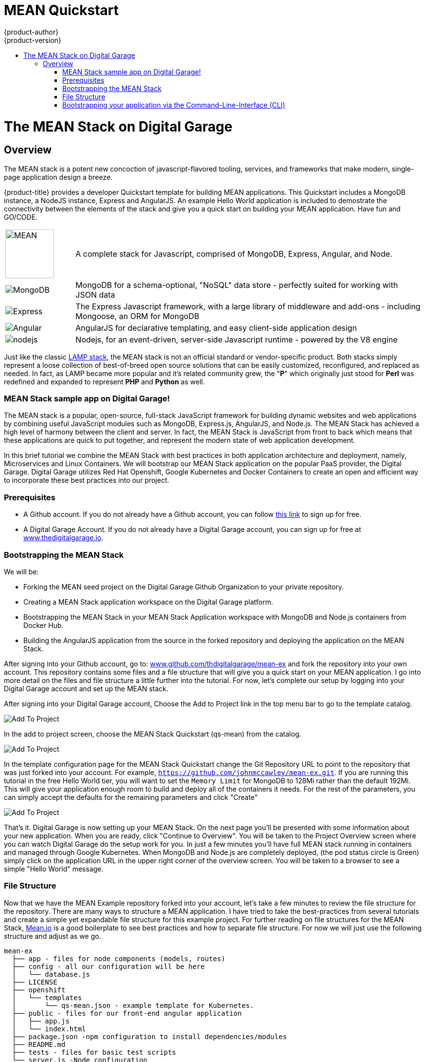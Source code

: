[[using-images-other-images-MEAN-quickstart]]
= MEAN Quickstart
{product-author}
{product-version}
:data-uri:
:icons:
:experimental:
:toc: macro
:toc-title:
:prewrap!:

toc::[]

= The MEAN Stack on Digital Garage

== Overview

The MEAN stack is a potent new concoction of javascript-flavored
tooling, services, and frameworks that make modern, single-page
application design a breeze.

{product-title} provides a developer Quickstart template for building MEAN
applications. This Quickstart includes a MongoDB instance, a NodeJS instance,
Express and AngularJS. An example Hello World application is included to demostrate
the connectivity between the elements of the stack and give you a quick start on
building your MEAN application. Have fun and GO/CODE.



[[jenkins-version]]

[cols=".^1,.<5"]
|====

|image:http://www.innoart.in/images/MeanStack.png[MEAN,100,100]
|A complete stack for Javascript, comprised of MongoDB, Express,
Angular, and Node.

|image:https://webassets.mongodb.com/_com_assets/cms/mongodb-logo-rgb-j6w271g1xn.jpg[MongoDB]
| MongoDB for a schema-optional, "NoSQL" data store - perfectly suited for working with JSON data

| image:https://i.cloudup.com/zfY6lL7eFa-3000x3000.png[Express]
| The Express Javascript framework, with a large library of middleware and add-ons - including Mongoose, an ORM for MongoDB

| image:https://upload.wikimedia.org/wikipedia/commons/thumb/c/ca/AngularJS_logo.svg/2000px-AngularJS_logo.svg.png[Angular]
| AngularJS for declarative templating, and easy client-side application design

| image:https://www.chartiq.com/wp-content/uploads/2015/04/logo-nodejs.png[nodejs]
| Nodejs, for an event-driven, server-side Javascript runtime - powered by the V8 engine

|====

Just like the classic
https://en.wikipedia.org/wiki/LAMP_%28software_bundle%29[LAMP stack],
the MEAN stack is not an official standard or vendor-specific product.
Both stacks simply represent a loose collection of best-of-breed open
source solutions that can be easily customized, reconfigured, and
replaced as needed. In fact, as LAMP became more popular and it’s
related community grew, the "*P*" which originally just stood for *Perl*
was redefined and expanded to represent *PHP* and *Python* as well.

[[_getting_started]]
MEAN Stack sample app on Digital Garage!
~~~~~~~~~~~~~~~~~~~~~~~~~~~~~~~~~~~~~~~~

The MEAN stack is a popular, open-source, full-stack JavaScript
framework for building dynamic websites and web applications by
combining useful JavaScript modules such as MongoDB, Express.js,
AngularJS, and Node.js. The MEAN Stack has achieved a high level of
harmony between the client and server. In fact, the MEAN Stack is
JavaScript from front to back which means that these applications are
quick to put together, and represent the modern state of web application
development.

In this brief tutorial we combine the MEAN Stack with best practices in
both application architecture and deployment, namely, Microservices and
Linux Containers. We will bootstrap our MEAN Stack application on the
popular PaaS provider, the Digital Garage. Digital Garage utilizes Red
Hat Openshift, Google Kubernetes and Docker Containers to create an open
and efficient way to incorporate these best practices into our project.

[[prerequisites]]
Prerequisites
~~~~~~~~~~~~~

* A Github account. If you do not already have a Github account, you can
follow https://github.com/join?source=header-home[this link] to sign up
for free.
* A Digital Garage Account. If you do not already have a Digital Garage
account, you can sign up for free at
http://cochera.thedigitalgarage.io/free-signup/mean[www.thedigitalgarage.io].

[[bootstrapping-the-mean-stack]]
Bootstrapping the MEAN Stack
~~~~~~~~~~~~~~~~~~~~~~~~~~~~

We will be:

* Forking the MEAN seed project on the Digital Garage Github
Organization to your private repository.
* Creating a MEAN Stack application workspace on the Digital Garage
platform.
* Bootstrapping the MEAN Stack in your MEAN Stack Application workspace
with MongoDB and Node.js containers from Docker Hub.
* Building the AngularJS application from the source in the forked
repository and deploying the application on the MEAN Stack.

After signing into your Github account, go to:
link:https://github.com/thedigitalgarage/mean-ex[www.github.com/thdigitalgarage/mean-ex]
and fork the repository into your own account. This repository contains
some files and a file structure that will give you a quick start on your
MEAN application. I go into more detail on the files and file structure
a little further into the tutorial. For now, let's complete our setup by
logging into your Digital Garage account and set up the MEAN stack.

After signing into your Digital Garage account, Choose the Add to
Project link in the top menu bar to go to the template catalog.

image:http://assets-digitalgarage-infra.apps.thedigitalgarage.io/images/screenshots/add_to_project.png[Add
To Project]

In the add to project screen, choose the MEAN Stack Quickstart (qs-mean)
from the catalog.

image:http://assets-digitalgarage-infra.apps.thedigitalgarage.io/images/screenshots/choose_quickstart.png[Add
To Project]

In the template configuration page for the MEAN Stack Quickstart change
the Git Repository URL to point to the repository that was just forked
into your account. For example, `https://github.com/johnmccawley/mean-ex.git`. If you
are running this tutorial in the free Hello World tier, you will want to
set the `Memory Limit` for MongoDB to 128Mi rather than the default
192Mi. This will give your application enough room to build and deploy
all of the containers it needs. For the rest of the parameters, you can
simply accept the defaults for the remaining parameters and click
"Create"

image:http://assets-digitalgarage-infra.apps.thedigitalgarage.io/images/screenshots/quickstart-configure.png[Add
To Project]

That's it. Digital Garage is now setting up your MEAN Stack. On the next
page you'll be presented with some information about your new
application. When you are ready, click "Continue to Overview". You will
be taken to the Project Overview screen where you can watch Digital
Garage do the setup work for you. In just a few minutes you'll have full
MEAN stack running in containers and managed through Google Kubernetes.
When MongoDB and Node.js are completely deployed, (the pod status circle
is Green) simply click on the application URL in the upper right corner
of the overview screen. You will be taken to a browser to see a simple
"Hello World" message.

[[file-structure]]
File Structure
~~~~~~~~~~~~~~

Now that we have the MEAN Example repository forked into your account,
let's take a few minutes to review the file structure for the
repository. There are many ways to structure a MEAN application. I have
tried to take the best-practices from several tutorials and create a
simple yet expandable file structure for this example project. For
further reading on file structures for the MEAN Stack,
http://mean.io[Mean.io] is a good boilerplate to see best practices and
how to separate file structure. For now we will just use the following
structure and adjust as we go.

---------------------------------------------------------------------

mean-ex
  ├── app - files for node components (models, routes)
  ├── config - all our configuration will be here
  │   └── database.js
  ├── LICENSE
  ├── openshift
  │   └── templates
  │       └── qs-mean.json - example template for Kubernetes.
  ├── public - files for our front-end angular application
  │   ├── app.js
  │   └── index.html
  ├── package.json -npm configuration to install dependencies/modules
  ├── README.md
  ├── tests - files for basic test scripts
  └── server.js -Node configuration
---------------------------------------------------------------------

Congratulations! You have deployed your first application on the MEAN
Stack.

[[bootstrapping-your-application-via-the-command-line-interface-cli]]
Bootstrapping your application via the Command-Line-Interface (CLI)
~~~~~~~~~~~~~~~~~~~~~~~~~~~~~~~~~~~~~~~~~~~~~~~~~~~~~~~~~~~~~~~~~~~

You can create a new application using the web console or by running the
`oc new-app` command from the CLI. With the OpenShift CLI there are
three ways to create a new application, by specifying either:

*
http://docs.thedigitalgarage.io/dev_guide/application_lifecycle/new_app.html#specifying-source-code[With
source code]
*
http://docs.thedigitalgarage.io/dev_guide/application_lifecycle/new_app.html#specifying-a-template[Via
templates]
*
http://docs.thedigitalgarage.io/dev_guide/application_lifecycle/new_app.html#specifying-an-image[DockerHub
images]

[[create-a-new-app-from-source-code-method-1]]
Create a new app from source code (method 1)
^^^^^^^^^^^^^^^^^^^^^^^^^^^^^^^^^^^^^^^^^^^^

Pointing `oc new-app` at source code kicks off a chain of events, for
our example run:

--------------------------------------------------------------------------
    $ oc new-app https://github.com/thedigitalgarage/mean-ex -l name=myapp
--------------------------------------------------------------------------

The tool will inspect the source code, locate an appropriate image on
DockerHub, create an ImageStream for that image, and then create the
right build configuration, deployment configuration and service
definition.

(The -l flag will apply a label of "name=myapp" to all the resources
created by new-app, for easy management later.)

[[create-a-new-app-from-a-template-method-2]]
Create a new app from a template (method 2)
^^^^^^^^^^^^^^^^^^^^^^^^^^^^^^^^^^^^^^^^^^^

We can also
http://docs.thedigitalgarage.io/dev_guide/application_lifecycle/new_app.html#specifying-a-template[create
new apps using template files]. Clone the demo app source code from
https://github.com/thedigitalgarage/mean-ex[GitHub repo] (fork if you
like).

-----------------------------------------------------------
    $ git clone https://github.com/thedigitalgarage/mean-ex
-----------------------------------------------------------

Looking at the repo, you'll notice one file in the openshift/templates
directory:

---------------------------------------------------------------------
mean-ex
  ├── app - files for node components (models, routes)
  ├── config - all our configuration will be here
  │   └── database.js
  ├── LICENSE
  ├── openshift
  │   └── templates
  │       └── qs-mean.json - example template for Kubernetes.
  ├── public - files for our front-end angular application
  │   ├── app.js
  │   └── index.html
  ├── package.json -npm configuration to install dependencies/modules
  ├── README.md
  ├── tests - files for basic test scripts
  └── server.js -Node configuration
---------------------------------------------------------------------

We can create the the new app from the `qs-nodejs-mongo.json` template
by using the `-f` flag and pointing the tool at a path to the template
file:

-------------------------------------------------
    $ oc new-app -f /path/to/qs-nodejs-mongo.json
-------------------------------------------------

[[build-the-app]]
Build the app
+++++++++++++

`oc new-app` will kick off a build once all required dependencies are
confirmed.

Check the status of your new nodejs app with the command:

---------------
    $ oc status
---------------

Which should return something like:

-------------------------------------------------------------------------------------------
    In project my-project on server https://10.2.2.2:8443

    svc/mean-ex - 172.30.108.183:8080
      dc/mean-ex deploys istag/nodejs-ex:latest <-
        bc/mean-ex builds https://github.com/openshift/nodejs-ex with openshift/nodejs:0.10
          build #1 running for 7 seconds
        deployment #1 waiting on image or update
-------------------------------------------------------------------------------------------

Note: You can follow along with the web console to see what new
resources have been created and watch the progress of builds and
deployments.

If the build is not yet started (you can check by running
`oc get builds`), start one and stream the logs with:

-------------------------------------
    $ oc start-build mean-ex --follow
-------------------------------------

You can alternatively leave off `--follow` and use
`oc logs build/mean-ex-n` where _n_ is the number of the build to track
the output of the build.

[[deploy-the-app]]
Deploy the app
++++++++++++++

Deployment happens automatically once the new application image is
available. To monitor its status either watch the web console or execute
`oc get pods` to see when the pod is up. Another helpful command is

----------------
    $ oc get svc
----------------

This will help indicate what IP address the service is running, the
default port for it to deploy at is 8080. Output should look like:

-----------------------------------------------------------------------------------------------------
    NAME        CLUSTER-IP       EXTERNAL-IP   PORT(S)    SELECTOR                                AGE
    mean-ex   172.30.249.251   <none>        8080/TCP   deploymentconfig=nodejs-ex,name=myapp   17m
-----------------------------------------------------------------------------------------------------

[[configure-routing]]
Configure routing
+++++++++++++++++

An OpenShift route exposes a service at a host name, like
www.example.com, so that external clients can reach it by name.

DNS resolution for a host name is handled separately from routing; you
may wish to configure a cloud domain that will always correctly resolve
to the OpenShift router, or if using an unrelated host name you may need
to modify its DNS records independently to resolve to the router.

After logging into the web console with your account credentials, make
sure you are in the correct project/workspace and then click
`Create route`.

This could also be accomplished by running:

-------------------------------------------------------------------------------
    $ oc expose svc/mean-ex --hostname=myapp-myproject.apps.thedigitalgarage.io
-------------------------------------------------------------------------------

in the CLI.

Now navigate to the newly created MEAN web app at the hostname we just
configured.

[[setting-environment-variables]]
Setting environment variables
+++++++++++++++++++++++++++++

To take a look at environment variables set for each pod, run
`oc env pods --all --list`.

[[success]]
Success
+++++++

You should now have a MEAN welcome page rendered via AngularJS.

[[pushing-updates]]
Pushing updates
+++++++++++++++

Assuming you used the URL of your own forked repository, we can easily
push changes and simply repeat the steps above which will trigger the
newly built image to be deployed.
